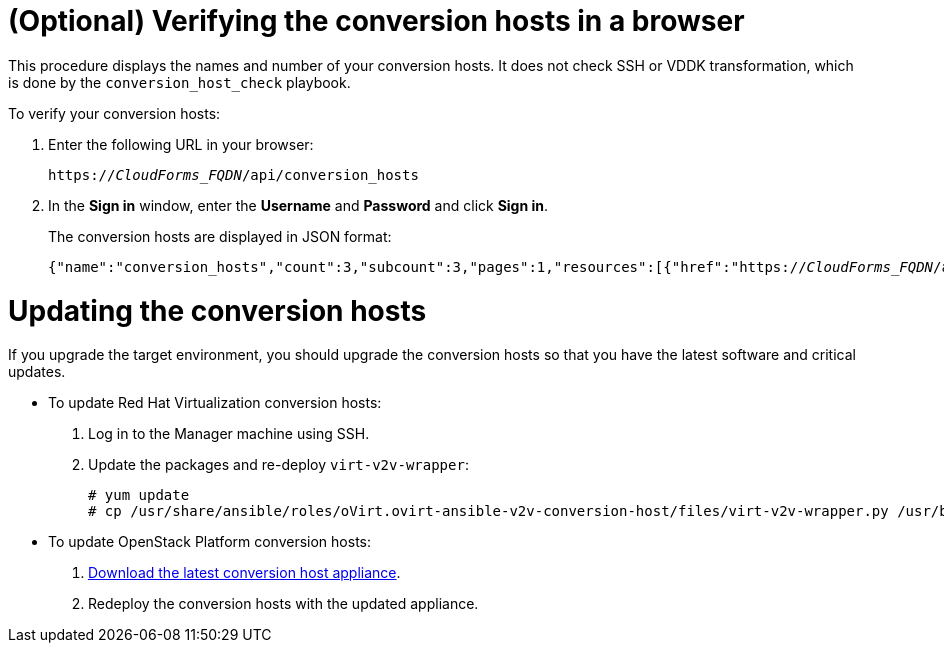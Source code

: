 // Module included in the following assemblies:
// assembly_Preparing_the_environment_for_migration.adoc
[id='Verifying_conversion_hosts']
= (Optional) Verifying the conversion hosts in a browser

This procedure displays the names and number of your conversion hosts. It does not check SSH or VDDK transformation, which is done by the `conversion_host_check` playbook.

To verify your conversion hosts:

. Enter the following URL in your browser:
+
[options="nowrap" subs="+quotes,verbatim"]
----
https://_CloudForms_FQDN_/api/conversion_hosts
----

. In the *Sign in* window, enter the *Username* and *Password* and click *Sign in*.
+
The conversion hosts are displayed in JSON format:
+
[options="nowrap" subs="+quotes,verbatim"]
----
{"name":"conversion_hosts","count":3,"subcount":3,"pages":1,"resources":[{"href":"https://_CloudForms_FQDN_/api/conversion_hosts/10000000000001"},{"href":"https://_CloudForms_FQDN_/api/conversion_hosts/10000000000002"},{"href":"https://_CloudForms_FQDN_/api/conversion_hosts/10000000000003"}],"actions":[{"name":"create","method":"post","href":"https://_CloudForms_FQDN_/api/conversion_hosts"},{"name":"edit","method":"post","href":"https://_CloudForms_FQDN_/api/conversion_hosts"},{"name":"delete","method":"post","href":"https://_CloudForms_FQDN_/api/conversion_hosts"}],"links":{"self":"https://_CloudForms_FQDN_/api/conversion_hosts?offset=0","first":"https://_CloudForms_FQDN_/api/conversion_hosts?offset=0","last":"https://_CloudForms_FQDN_/api/conversion_hosts?offset=0"}}
----

= Updating the conversion hosts[[Updating_conversion_hosts]]

If you upgrade the target environment, you should upgrade the conversion hosts so that you have the latest software and critical updates.

[[Updating_rhv_conversion_hosts]]
* To update Red Hat Virtualization conversion hosts:
+
. Log in to the Manager machine using SSH.
. Update the packages and re-deploy `virt-v2v-wrapper`:
+
[options="nowrap" subs="+quotes,verbatim"]
----
# yum update
# cp /usr/share/ansible/roles/oVirt.ovirt-ansible-v2v-conversion-host/files/virt-v2v-wrapper.py /usr/bin/
----

[[Updating_osp_conversion_hosts]]
* To update OpenStack Platform conversion hosts:

. xref:Deploying_osp_conversion_hosts[Download the latest conversion host appliance].
. Redeploy the conversion hosts with the updated appliance.
